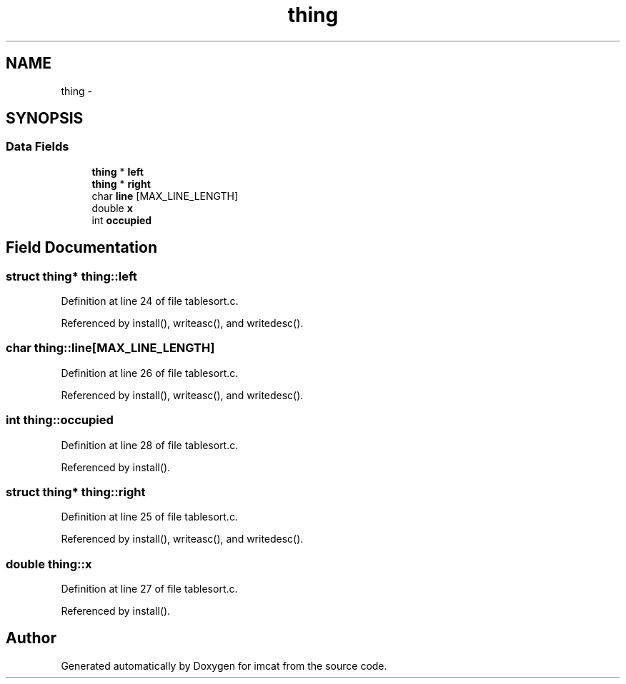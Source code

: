 .TH "thing" 3 "23 Dec 2003" "imcat" \" -*- nroff -*-
.ad l
.nh
.SH NAME
thing \- 
.SH SYNOPSIS
.br
.PP
.SS "Data Fields"

.in +1c
.ti -1c
.RI "\fBthing\fP * \fBleft\fP"
.br
.ti -1c
.RI "\fBthing\fP * \fBright\fP"
.br
.ti -1c
.RI "char \fBline\fP [MAX_LINE_LENGTH]"
.br
.ti -1c
.RI "double \fBx\fP"
.br
.ti -1c
.RI "int \fBoccupied\fP"
.br
.in -1c
.SH "Field Documentation"
.PP 
.SS "struct \fBthing\fP* \fBthing::left\fP"
.PP
Definition at line 24 of file tablesort.c.
.PP
Referenced by install(), writeasc(), and writedesc().
.SS "char \fBthing::line\fP[MAX_LINE_LENGTH]"
.PP
Definition at line 26 of file tablesort.c.
.PP
Referenced by install(), writeasc(), and writedesc().
.SS "int \fBthing::occupied\fP"
.PP
Definition at line 28 of file tablesort.c.
.PP
Referenced by install().
.SS "struct \fBthing\fP* \fBthing::right\fP"
.PP
Definition at line 25 of file tablesort.c.
.PP
Referenced by install(), writeasc(), and writedesc().
.SS "double \fBthing::x\fP"
.PP
Definition at line 27 of file tablesort.c.
.PP
Referenced by install().

.SH "Author"
.PP 
Generated automatically by Doxygen for imcat from the source code.
